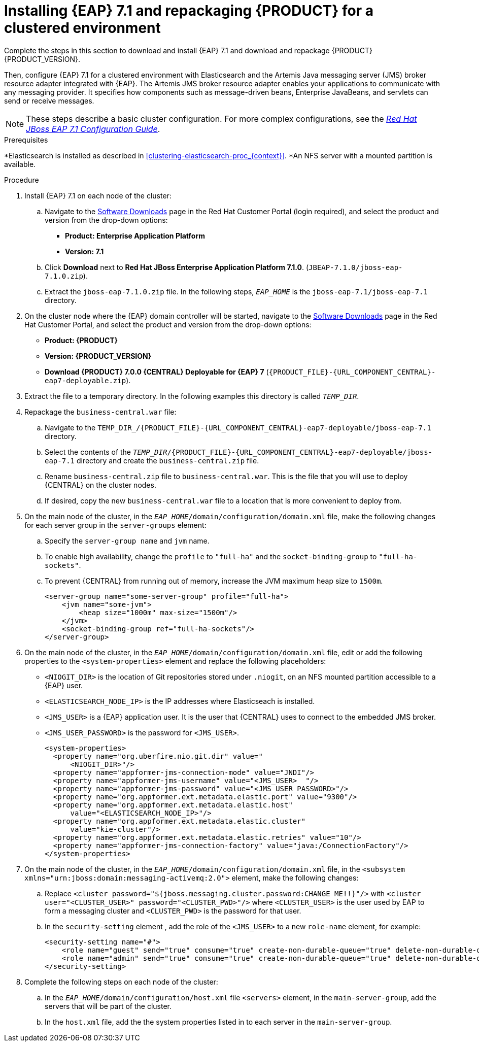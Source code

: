 [id='clustering-create-dev-proc']
= Installing {EAP} 7.1 and repackaging {PRODUCT} for a clustered environment

Complete the steps in this section to download and install {EAP} 7.1 and download and repackage {PRODUCT} {PRODUCT_VERSION}. 

Then, configure {EAP} 7.1 for a clustered environment with Elasticsearch and the Artemis Java messaging server (JMS) broker resource adapter integrated with {EAP}. The Artemis JMS broker resource adapter enables your applications to communicate with any messaging provider. It specifies how components such as message-driven beans, Enterprise JavaBeans, and servlets can send or receive messages.

[NOTE] 
====
These steps describe a basic cluster configuration. For more complex configurations, see the https://access.redhat.com/documentation/en-us/red_hat_jboss_enterprise_application_platform/7.0/html/configuration_guide[_Red Hat JBoss EAP 7.1 Configuration Guide_].
====
.Prerequisites
*Elasticsearch is installed as described in <<clustering-elasticsearch-proc_{context}>>.
*An NFS server with a mounted partition is available.

.Procedure
. Install {EAP} 7.1 on each node of the cluster:
.. Navigate to the https://access.redhat.com/jbossnetwork/restricted/listSoftware.html[Software Downloads] page in the Red Hat Customer Portal (login required), and select the product and version from the drop-down options:
* *Product: Enterprise Application Platform*
* *Version: 7.1*
.. Click *Download* next to *Red Hat JBoss Enterprise Application Platform 7.1.0*. (`JBEAP-7.1.0/jboss-eap-7.1.0.zip`).
.. Extract the `jboss-eap-7.1.0.zip` file. In the following steps, `_EAP_HOME_` is the `jboss-eap-7.1/jboss-eap-7.1` directory.
. On the cluster node where the {EAP} domain controller will be started, navigate to the https://access.redhat.com/jbossnetwork/restricted/listSoftware.html[Software Downloads] page in the Red Hat Customer Portal, and select the product and version from the drop-down options:
* *Product: {PRODUCT}*
* *Version: {PRODUCT_VERSION}*
* *Download  {PRODUCT} 7.0.0 {CENTRAL} Deployable for {EAP} 7* (`{PRODUCT_FILE}-{URL_COMPONENT_CENTRAL}-eap7-deployable.zip`).
. Extract the 
ifdef::DM[]
`{PRODUCT_FILE}-{URL_COMPONENT_CENTRAL}-eap7-deployable.zip`
endif::[]  
ifdef::PAM[]
`{PRODUCT_FILE}-{URL_COMPONENT_CENTRAL}-eap7-deployable.zip`
endif::[] 
file to a temporary directory. In the following examples this directory is called `__TEMP_DIR__`.

. Repackage the `business-central.war` file:
.. Navigate to the `TEMP_DIR_/{PRODUCT_FILE}-{URL_COMPONENT_CENTRAL}-eap7-deployable/jboss-eap-7.1` directory.
.. Select the contents of the  `_TEMP_DIR_/{PRODUCT_FILE}-{URL_COMPONENT_CENTRAL}-eap7-deployable/jboss-eap-7.1` directory and create the `business-central.zip` file.
..  Rename `business-central.zip` file to `business-central.war`. This is the file that you will use to deploy {CENTRAL} on the cluster nodes.
.. If desired, copy the new `business-central.war` file to a location that is more convenient to deploy from.

. On the main node of the cluster, in the `_EAP_HOME_/domain/configuration/domain.xml` file, make the following changes for each server group in the `server-groups` element:

.. Specify the `server-group name` and `jvm` name.
.. To enable high availability, change the `profile` to `"full-ha"` and the `socket-binding-group` to `"full-ha-sockets"`.
.. To prevent {CENTRAL} from running out of memory, increase the JVM maximum heap size to `1500m`.
+
[source]
----
<server-group name="some-server-group" profile="full-ha">
    <jvm name="some-jvm">
        <heap size="1000m" max-size="1500m"/>
    </jvm>
    <socket-binding-group ref="full-ha-sockets"/>
</server-group>
----
. On the main node of the cluster, in the `_EAP_HOME_/domain/configuration/domain.xml` file, edit or add the following properties to the `<system-properties>` element and replace the following placeholders:
* `<NIOGIT_DIR>` is the location of Git repositories stored under `.niogit`, on an NFS mounted partition accessible to a {EAP} user.
* `<ELASTICSEARCH_NODE_IP>` is the IP addresses where Elasticseach is installed.
* `<JMS_USER>` is a {EAP} application user. It is the user that {CENTRAL} uses to connect to the  embedded JMS broker. 
* `<JMS_USER_PASSWORD>` is the password for `<JMS_USER>`.
+
[source,xml]
----
<system-properties>
  <property name="org.uberfire.nio.git.dir" value="
      <NIOGIT_DIR>"/> 
  <property name="appformer-jms-connection-mode" value="JNDI"/>
  <property name="appformer-jms-username" value="<JMS_USER>  "/>
  <property name="appformer-jms-password" value="<JMS_USER_PASSWORD>"/>
  <property name="org.appformer.ext.metadata.elastic.port" value="9300"/>
  <property name="org.appformer.ext.metadata.elastic.host" 
      value="<ELASTICSEARCH_NODE_IP>"/>
  <property name="org.appformer.ext.metadata.elastic.cluster" 
      value="kie-cluster"/>
  <property name="org.appformer.ext.metadata.elastic.retries" value="10"/>
  <property name="appformer-jms-connection-factory" value="java:/ConnectionFactory"/> 
</system-properties>
----
.  On the main node of the cluster, in the `_EAP_HOME_/domain/configuration/domain.xml` file, in the `<subsystem xmlns="urn:jboss:domain:messaging-activemq:2.0">` element, make the following changes:
.. Replace `<cluster password="${jboss.messaging.cluster.password:CHANGE ME!!}"/>` with `<cluster user="<CLUSTER_USER>" password="<CLUSTER_PWD>"/>` where `<CLUSTER_USER>` is the user used by EAP to form a messaging cluster and `<CLUSTER_PWD>` is the password for that user.
.. In the `security-setting` element , add the role of the `<JMS_USER>` to a new `role-name` element, for example:
+
[source]
----
<security-setting name="#">
    <role name="guest" send="true" consume="true" create-non-durable-queue="true" delete-non-durable-queue="true"/>
    <role name="admin" send="true" consume="true" create-non-durable-queue="true" delete-non-durable-queue="true"/>
</security-setting>
----
. Complete the following steps on each node of the cluster:
.. In the `_EAP_HOME_/domain/configuration/host.xml` file `<servers>` element, in the `main-server-group`, add the servers that will be part of the cluster.
.. In the `host.xml` file, add the the system properties listed in
ifdef::PAM[]
<<_cluster_properties_pam>>
endif::PAM[]
ifdef::DM[]
<<_cluster_properties_BRMS>>
endif::DM[]
to each server in the `main-server-group`.
+
ifdef::PAM[]
[id='_cluster_properties_pam']
.Cluster node properties
[cols="1,1,2", frame="all", options="header"]
|===
|Property Name
|Value
|Description

|`jboss.node.name`
|_node name_
|Node name unique within the cluster (optional).

|`org.uberfire.nio.git.daemon.host`
|_node name_
|The name of the daemon host machine in a physical cluster.

|`org.uberfire.nio.git.daemon.port`
|_port number_
|Port used by the VFS repo to accept client connections. The port must be unique for each cluster member.

|`org.uberfire.nio.git.ssh.host`
|_SSH host node name_
|The name of the SSH host machine in a physical cluster.

|`org.uberfire.nio.git.ssh.port`
|_port number_
|The unique port number for ssh access to the GIT repo for a cluster running on physical machines.

|`org.uberfire.nio.git.ssh.hostport` and `org.uberfire.nio.git.daemon.hostport`
|_SSH host port_ and _daemon host port_
|In a virtualized environment, the outside port to be used.

|`org.appformer.ext.metadata.elastic.cluster`
|_Elasticsearch cluster name_
|The name of the Elasticsearch cluster

|`org.appformer.ext.metadata.elastic.port`
|_Elasticsearch port number_
|The Elasticsearch port

|`org.appformer.ext.metadata.elastic.host`
|_Elasticsearch node IP address_
|The IP address of the Elasticsearch node

|`org.appformer.ext.metadata.elastic.retries`
|10
|The number of times Elasticsearch retries... COMMENT retries what?
|===
endif::PAM[]
ifdef::DM[]
+
[id='_cluster_properties_BRMS']
.Cluster Node Properties
[cols="1,1,2", frame="all", options="header"]
|===
|Property Name
|Value
|Description

|jboss.node.name
|nodeOne
|Node name unique within the cluster.

|org.uberfire.nio.git.daemon.port
|9418
|Port used by the VFS repo to accept client connections. The port must be unique for each cluster member.

|org.uberfire.nio.git.ssh.port
|8003
|The unique port number for ssh access to the Git repo for a cluster running on physical machines.

|org.uberfire.nio.git.daemon.host
|nodeOne
|The name of the daemon host machine in a physical cluster.

|org.uberfire.nio.git.ssh.host
|nodeOne
|The name of the SSH host machine in a physical cluster.
|===
endif::DM[]
+
ifdef::PAM[]
The following examples demonstrate how to configure a three node cluster in the `host.xml` file:
+
.Cluster nodeOne Configuration 
====
[source,xml]
----
<system-properties>
 <property name="jboss.node.name" value="nodeOne"/>
 <property name="org.uberfire.nio.git.daemon.host" value="nodeOne"/>
 <property name="org.uberfire.nio.git.daemon.port" value="9418" boot-time="false"/>
 <property name="org.uberfire.nio.git.daemon.hostport" value="9418"
           boot-time="false"/>
 <property name="org.uberfire.nio.git.ssh.port" value="8003" boot-time="false"/>
 <property name="org.uberfire.nio.git.ssh.hostport" value="8003" boot-time="false"/>
 <property name="org.uberfire.nio.git.ssh.host" value="nodeOne"/>
 <property name="org.uberfire.nio.git.ssh.cert.dir" value="/tmp/jbpm/nodeone"
           boot-time="false"/>
</system-properties>
----
====
endif::PAM[]
+
ifdef::PAM[]

.Cluster nodeTwo Configuration
====
[source,xml]
----
<system-properties>
 <property name="jboss.node.name" value="nodeTwo"/>
 <property name="org.uberfire.nio.git.daemon.host" value="nodeTwo" />
 <property name="org.uberfire.nio.git.daemon.port" value="9419" boot-time="false"/>
 <property name="org.uberfire.nio.git.daemon.hostport" value="9419"
           boot-time="false"/>
 <property name="org.uberfire.nio.git.ssh.port" value="8004" boot-time="false"/>
 <property name="org.uberfire.nio.git.ssh.hostport" value="8004" boot-time="false"/>
 <property name="org.uberfire.nio.git.ssh.host" value="nodeTwo" />
 <property name="org.uberfire.nio.git.ssh.cert.dir" value="/tmp/jbpm/nodetwo"
           boot-time="false"/>
</system-properties>
----
====
endif::PAM[]
+
ifdef::PAM[]

.Cluster nodeThree Configuration
====
[source,xml]
----
<system-properties>
 <property name="jboss.node.name" value="nodeThree"/>
 <property name="org.uberfire.nio.git.daemon.host" value="nodeThree" />
 <property name="org.uberfire.nio.git.daemon.port" value="9420" boot-time="false"/>
 <property name="org.uberfire.nio.git.daemon.hostport" value="9420"
           boot-time="false"/>
 <property name="org.uberfire.nio.git.ssh.port" value="8005" boot-time="false"/>
 <property name="org.uberfire.nio.git.ssh.hostport" value="8005" boot-time="false"/>
 <property name="org.uberfire.nio.git.ssh.host" value="nodeThree" />

 <property name="org.uberfire.nio.git.ssh.cert.dir" value="/tmp/jbpm/nodethree"
           boot-time="false"/>
</system-properties>
----
====
endif::PAM[]
ifdef::DM[]

.Cluster nodeOne Configuration
====
[source,xml]
----
<system-properties>
 <property name="jboss.node.name" value="nodeOne" boot-time="false"/>
 <property name="org.uberfire.nio.git.daemon.port" value="9418" boot-time="false"/>
 <property name="org.uberfire.nio.git.ssh.cert.dir" value="/tmp/jbpm/nodeone"
           boot-time="false"/>
 <property name="org.uberfire.nio.git.ssh.port" value="8003" boot-time="false"/>
 <property name="org.uberfire.nio.git.daemon.host" value="nodeOne" />
 <property name="org.uberfire.nio.git.ssh.host" value="nodeOne" />
 <property name="org.uberfire.nio.git.ssh.hostport" value="8003" boot-time="false"/>
 <property name="org.uberfire.nio.git.daemon.hostport" value="9418"
           boot-time="false"/>
</system-properties>
----
====
endif::DM[]
+
ifdef::DM[]

.Cluster nodeTwo Configuration
====
[source,xml]
----
<system-properties>
 <property name="jboss.node.name" value="nodeTwo" boot-time="false"/>
 <property name="org.uberfire.nio.git.daemon.port" value="9418" boot-time="false"/>
           boot-time="false"/>
 <property name="org.uberfire.nio.git.ssh.cert.dir" value="/tmp/jbpm/nodetwo"
           boot-time="false"/>
 <property name="org.uberfire.nio.git.ssh.port" value="8003" boot-time="false"/>
 <property name="org.uberfire.nio.git.daemon.host" value="nodeTwo" />
 <property name="org.uberfire.nio.git.ssh.host" value="nodeTwo" />
 <property name="org.uberfire.nio.git.ssh.hostport" value="8003" boot-time="false"/>
 <property name="org.uberfire.nio.git.daemon.hostport" value="9418"
           boot-time="false"/>
</system-properties>
----
====
endif::DM[]
+
ifdef::DM[]

.Cluster nodeThree Configuration
====
[source,xml]
----
<system-properties>
 <property name="jboss.node.name" value="nodeThree" boot-time="false"/>
 <property 
 <property name="org.uberfire.nio.git.daemon.port" value="9418" boot-time="false"/>
           boot-time="false"/>
 <property name="org.uberfire.nio.git.ssh.cert.dir" value="/tmp/jbpm/nodethree"
           boot-time="false"/>
 <property name="org.uberfire.nio.git.ssh.port" value="8003" boot-time="false"/>
 <property name="org.uberfire.nio.git.daemon.host" value="nodeThree" />
 <property name="org.uberfire.nio.git.ssh.host" value="nodeThree" />
 <property name="org.uberfire.nio.git.ssh.hostport" value="8003" boot-time="false"/>
 <property name="org.uberfire.nio.git.daemon.hostport" value="9418"
           boot-time="false"/>
</system-properties>
----
====
endif::DM[]

